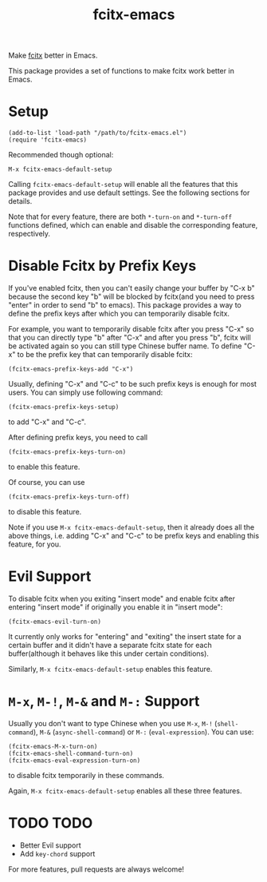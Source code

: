 #+TITLE: fcitx-emacs
Make [[https://github.com/fcitx/fcitx/][fcitx]] better in Emacs.

This package provides a set of functions to make fcitx work better in Emacs.

* Setup
  : (add-to-list 'load-path "/path/to/fcitx-emacs.el")
  : (require 'fcitx-emacs)

  Recommended though optional:
  : M-x fcitx-emacs-default-setup

  Calling =fcitx-emacs-default-setup= will enable all the features that this
  package provides and use default settings. See the following sections for
  details.

  Note that for every feature, there are both =*-turn-on= and =*-turn-off=
  functions defined, which can enable and disable the corresponding feature,
  respectively.

* Disable Fcitx by Prefix Keys
  If you've enabled fcitx, then you can't easily change your buffer by "C-x b"
  because the second key "b" will be blocked by fcitx(and you need to press
  "enter" in order to send "b" to emacs). This package provides a way
  to define the prefix keys after which you can temporarily disable fcitx.
  
  For example, you want to temporarily disable fcitx after you press "C-x" so
  that you can directly type "b" after "C-x" and after you press "b", fcitx will
  be activated again so you can still type Chinese buffer name. To define "C-x"
  to be the prefix key that can temporarily disable fcitx:
  : (fcitx-emacs-prefix-keys-add "C-x")

  Usually, defining "C-x" and "C-c" to be such prefix keys is enough for most
  users. You can simply use following command:
  : (fcitx-emacs-prefix-keys-setup)
  to add "C-x" and "C-c".

  After defining prefix keys, you need to call 
  : (fcitx-emacs-prefix-keys-turn-on)
  to enable this feature.

  Of course, you can use
  : (fcitx-emacs-prefix-keys-turn-off)
  to disable this feature.

  Note if you use =M-x fcitx-emacs-default-setup=, then it already does all the
  above things, i.e. adding "C-x" and "C-c" to be prefix keys and enabling this
  feature, for you.

* Evil Support
  To disable fcitx when you exiting "insert mode" and enable fcitx after
  entering "insert mode" if originally you enable it in "insert mode":
  : (fcitx-emacs-evil-turn-on)

  It currently only works for "entering" and "exiting" the insert state for a
  certain buffer and it didn't have a separate fcitx state for each
  buffer(although it behaves like this under certain conditions).

  Similarly, =M-x fcitx-emacs-default-setup= enables this feature.

* =M-x=, =M-!=, =M-&= and =M-:= Support
  Usually you don't want to type Chinese when you use =M-x=, =M-!=
  (=shell-command=), =M-&= (=async-shell-command=) or =M-:= (=eval-expression=).
  You can use:
  : (fcitx-emacs-M-x-turn-on)
  : (fcitx-emacs-shell-command-turn-on)
  : (fcitx-emacs-eval-expression-turn-on)
  to disable fcitx temporarily in these commands.

  Again, =M-x fcitx-emacs-default-setup= enables all these three features.

* TODO TODO
  - Better Evil support
  - Add =key-chord= support

  For more features, pull requests are always welcome!
